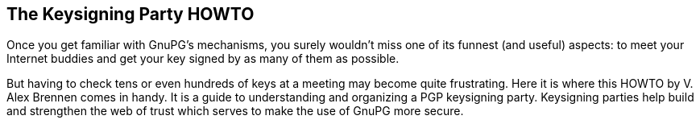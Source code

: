 == The Keysigning Party HOWTO
:nofooter:

Once you get familiar with GnuPG's mechanisms, you surely wouldn't miss one of its funnest (and useful) aspects: to meet your Internet buddies and get your key signed by as many of them as possible.

But having to check tens or even hundreds of keys at a meeting may become quite frustrating. Here it is where this HOWTO by V. Alex Brennen comes in handy. It is a guide to understanding and organizing a PGP keysigning party. Keysigning parties help build and strengthen the web of trust which serves to make the use of GnuPG more secure. 

